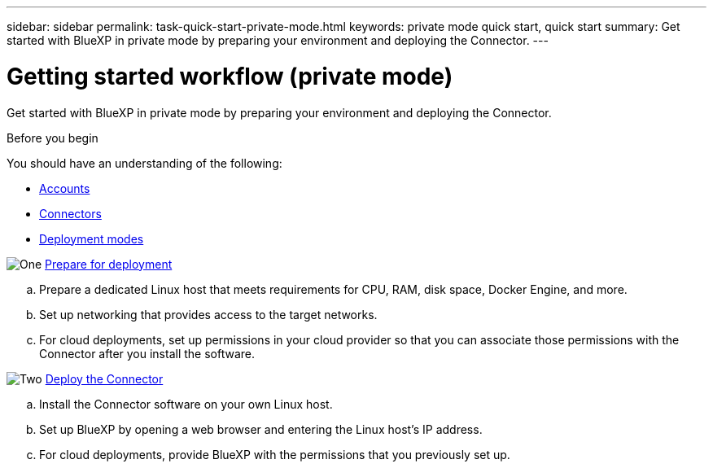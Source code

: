 ---
sidebar: sidebar
permalink: task-quick-start-private-mode.html
keywords: private mode quick start, quick start
summary: Get started with BlueXP in private mode by preparing your environment and deploying the Connector.
---

= Getting started workflow (private mode)
:hardbreaks:
:nofooter:
:icons: font
:linkattrs:
:imagesdir: ./media/

[.lead]
Get started with BlueXP in private mode by preparing your environment and deploying the Connector.

.Before you begin

You should have an understanding of the following:

* link:concept-netapp-accounts.html[Accounts]
* link:concept-connectors.html[Connectors]
* link:concept-modes.html[Deployment modes]

.image:https://raw.githubusercontent.com/NetAppDocs/common/main/media/number-1.png[One] link:task-prepare-private-mode.html[Prepare for deployment]

[role="quick-margin-list"]
.. Prepare a dedicated Linux host that meets requirements for CPU, RAM, disk space, Docker Engine, and more.

.. Set up networking that provides access to the target networks.

.. For cloud deployments, set up permissions in your cloud provider so that you can associate those permissions with the Connector after you install the software.

.image:https://raw.githubusercontent.com/NetAppDocs/common/main/media/number-2.png[Two] link:task-install-private-mode.html[Deploy the Connector]

[role="quick-margin-list"]
.. Install the Connector software on your own Linux host.

.. Set up BlueXP by opening a web browser and entering the Linux host's IP address.

.. For cloud deployments, provide BlueXP with the permissions that you previously set up.